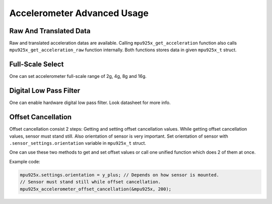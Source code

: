 .. _accelerometer:

Accelerometer Advanced Usage
============================

Raw And Translated Data
^^^^^^^^^^^^^^^^^^^^^^^

Raw and translated acceleration datas are available. Calling ``mpu925x_get_acceleration`` function also calls ``mpu925x_get_acceleration_raw`` function internally. Both functions stores data in given ``mpu925x_t`` struct.

.. doxygenfunction:: mpu925x_get_acceleration
	:project: mpu925x-driver

.. doxygenfunction:: mpu925x_get_acceleration_raw
	:project: mpu925x-driver

Full-Scale Select
^^^^^^^^^^^^^^^^^

One can set accelerometer full-scale range of 2g, 4g, 8g and 16g.

.. doxygenfunction:: mpu925x_set_accelerometer_scale
	:project: mpu925x-driver

.. doxygenenum:: mpu925x_accelerometer_scale
	:project: mpu925x-driver

Digital Low Pass Filter
^^^^^^^^^^^^^^^^^^^^^^^

One can enable hardware digital low pass filter. Look datasheet for more info.

.. doxygenfunction:: mpu925x_set_accelerometer_dlpf
	:project: mpu925x-driver

Offset Cancellation
^^^^^^^^^^^^^^^^^^^

Offset cancellation consist 2 steps: Getting and setting offset cancellation values. While getting offset cancellation values, sensor must stand still. Also orientation of sensor is very important. Set orientation of sensor with ``.sensor_settings.orientation`` variable in ``mpu925x_t`` struct.

.. doxygenenum:: mpu925x_orientation
	:project: mpu925x-driver

.. doxygenfunction:: mpu925x_get_accelerometer_offset
	:project: mpu925x-driver

.. doxygenfunction:: mpu925x_set_accelerometer_offset
	:project: mpu925x-driver

One can use these two methods to get and set offset values or call one unified function which does 2 of them at once.

.. doxygenfunction:: mpu925x_accelerometer_offset_cancellation
	:project: mpu925x-driver

Example code:

.. code-block:: c

	mpu925x.settings.orientation = y_plus; // Depends on how sensor is mounted.
	// Sensor must stand still while offset cancellation.
	mpu925x_accelerometer_offset_cancellation(&mpu925x, 200);
